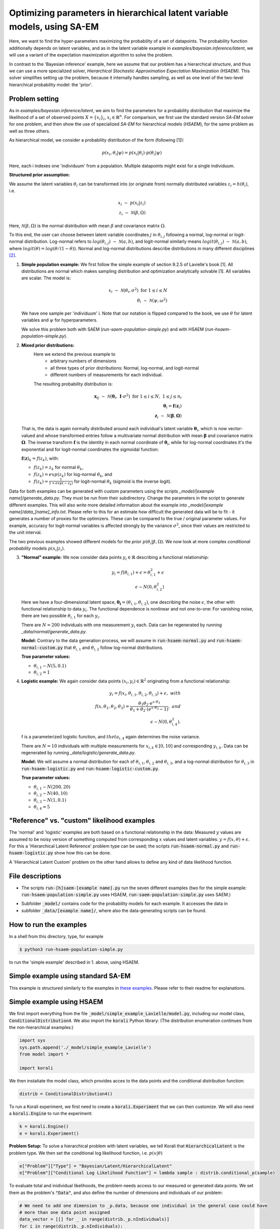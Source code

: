 .. _hsaem_examples:

===============================================================================
Optimizing parameters in hierarchical latent variable models, using SA-EM
===============================================================================

Here, we want to find the hyper-parameters maximizing the probability of a set of datapoints. The probability function
additionally depends on latent variables, and as in the latent variable example in `examples/bayesian.inference/latent`,
we will use a variant of the expectation maximization algorithm to solve the problem.

In contrast to the 'Bayesian inference' example, here we assume that our problem has a hierarchical structure, and thus we can use a
more specialized solver, `Hierarchical Stochastic Approximation Expectation Maximization (HSAEM)`. This solver simplifies
setting up the problem, because it internally handles sampling, as well as one level of the two-level hierarchical probability
model: the 'prior'.



Problem setting
-------------------
As in `examples/bayesian.inference/latent`, we aim to find the parameters for a
probability distribution that maximize the likelihood of a set of observed points :math:`X = \{x_i\}_i`,
:math:`x_i \in \mathbb{R}^n`. For comparison, we first use the standard version `SA-EM` solver for one problem,
and then show the use of specialized `SA-EM` for hierarchical models (`HSAEM`), for the same problem as well as three others.

As hierarchical model, we consider a probability distribution of the form (following [1]):


.. math::
    p(x_i, \theta_i | \psi)  = p( x_i | \theta_i ) \cdot p( \theta_i | \psi)

Here, each i indexes one 'individuum' from a population. Multiple datapoints might exist for a single individuum.

..
  Edit: Individual covariates are currently not possible
  (Any individual covariates need to be absorbed into the model :math:`p( x_i | \theta_i )`.)


**Structured prior assumption:**

We assume the latent variables :math:`\theta_i` can be transformed
into (or originate from) normally distributed variables :math:`z_i = h(\theta_i)`, i.e.

.. math::

    x_i \; \sim \;  p(x_i | z_i)  \\
    z_i \; \sim \; \mathcal{N}(\beta, \Omega)

Here, :math:`\mathcal{N}(\beta, \Omega)` is the normal distribution with mean  :math:`\beta` and covariance matrix :math:`\Omega`.

To this end, the user can choose between latent variable coordinates :math:`j` in :math:`\theta_{i,j}` following a normal, log-normal or logit-normal
distribution. Log-normal refers to :math:`log(\theta_{i,j}) \; \sim \; \mathcal{N}(a, b)`, and logit-normal similarly means
:math:`logit(\theta_{i,j}) \; \sim \; \mathcal{N}(a, b)`, where :math:`logit(\theta) = log\left({\theta}/{(1 - \theta)}\right)`.
Normal and log-normal distributions describe distributions in many different disciplines `[2] <https://stat.ethz.ch/~stahel/lognormal/bioscience.pdf>`_.

1. **Simple population example:**
   We first follow the simple example of section 9.2.5 of Lavielle's book [1]. All distributions are normal which makes
   sampling distribution and optimization analytically solvable [1].
   All variables are scalar. The model is:

   .. math::

      x_i \; \sim \; \mathcal{N}(\theta_i, \sigma^2) \; \text{for} \; 1 \leq i \leq N  \\
      \theta_i \; \sim \; \mathcal{N}(\psi, \omega^2)

   We have one sample per 'individuum' i. Note that our notation is flipped compared to the book, we use :math:`\theta`
   for latent variables and :math:`\psi` for hyperparameters.

   We solve this problem both with SAEM (`run-saem-population-simple.py`) and with HSAEM (`run-hsaem-population-simple.py`).


2. **Mixed prior distributions:**
    Here we extend the previous example to
     -  arbitrary numbers of dimensions
     -  all three types of prior distributions: Normal, log-normal, and logit-normal
     -  different numbers of measurements for each individual.

    The resulting probability distribution is:

   .. math::

      \mathbf{x}_{ij} \; \sim \; \mathcal{N}(\mathbf{\theta}_i, \;\mathbf{I}\cdot\sigma^2) \;\; \text{for} \;\; 1 \leq i \leq N, \; 1 \leq j \leq n_i  \\
      \mathbf{\theta}_i = \mathbf{f}(\mathbf{z}_i) \\
      \mathbf{z}_i \; \sim \; \mathcal{N}(\mathbf{\beta}, \mathbf{\Omega})

   That is, the data is again normally distributed around each individual's latent variable :math:`\mathbf{\theta}_i`, which is
   now vector-valued and whose transformed entries follow a multivariate normal distribution with mean :math:`\mathbf{\beta}`
   and covariance matrix :math:`\mathbf{\mathbf{\Omega}}`.
   The inverse transform :math:`\mathbf{f}` is the identity in each normal coordinate of :math:`\mathbf{\theta}_i`, while
   for log-normal coordinates it's the exponential and for logit-normal coordinates the sigmoidal function:

   :math:`\mathbf{f}(\mathbf{z})_k = f(z_k)`, with:

   - :math:`f(z_k) = z_k` for normal :math:`\theta_k`,
   - :math:`f(z_k) = exp(z_k)` for log-normal :math:`\theta_k`, and
   - :math:`f(z_k) = \frac{1}{1 + exp(-z_k)}` for logit-normal :math:`\theta_k` (sigmoid is the inverse logit).


Data for both examples can be generated with custom parameters using the scripts
`_model/[example name]/generate_data.py`. They must be run from their subdirectory. Change the parameters in the script
to generate different examples.
This will also write more detailed information about the example into `_model/[example name]/data_[name]_info.txt`. Please
refer to this for an estimate how difficult the generated data will be to fit - it generates
a number of proxies for the optimizers. These can be compared to the true / original parameter values. For example,
accuracy for logit-normal variables is affected strongly by the variance :math:`\sigma^2`, since their values
are restricted to the unit interval.

The two previous examples showed different models for the `prior` :math:`p(\theta_i | \beta, \Omega)`.
We now look at more complex `conditional probability` models :math:`p(x_i | z_i)`.

3. **"Normal" example:**
   We now consider data points :math:`y_i \in \mathbb{R}` describing a functional relationship:

   .. math::

      y_i = f( \theta_{i,1}) + \epsilon =  \theta_{i,1}^2 + \epsilon\\
      \epsilon \sim N(0, \theta_{i,2}^2)

   Here we have a four-dimensional latent space, :math:`\mathbf{\theta_i} = (\theta_{i,1}, \theta_{i,2})`, one
   describing the noise :math:`\epsilon`, the other with functional relationship to data :math:`y_i`. The functional
   dependence is nonlinear and not one-to-one: For vanishing noise, there are two possible :math:`\theta_{i,1}` for
   each :math:`y_i`.

   There are :math:`N = 200` individuals with one measurement :math:`y_i` each. Data can be regenerated by running
   `_data/normal/generate_data.py`.

   **Model:**
   Contrary to the data generation process, we will assume in :code:`run-hsaem-normal.py` and  :code:`run-hsaem-normal-custom.py`
   that :math:`\theta_{i,1}` and :math:`\theta_{i,2}` follow log-normal distributions.

   **True parameter values:**

   - :math:`\theta_{i,1} \sim N(5, 0.1)`
   - :math:`\theta_{i,2} = 1`


4. **Logistic example:**
   We again consider data points :math:`(x_i, y_i) \in \mathbb{R}^2` originating from a functional relationship:

   .. math::

      y_i = f( x_i, \theta_{i,1}, \theta_{i,2}, \theta_{i,3}) + \epsilon, \;\;\;with \\
      f(x, \theta_1, \theta_2, \theta_3) = \frac{\theta_1 \theta_2 \cdot e^{x\cdot\theta_3} }{\theta_1 + \theta_2\cdot(e^{x\cdot\theta_3} - 1)}, \;\;\;and\\
      \epsilon \sim N(0, \theta_{i,4}^2).

   f is a parameterized logistic function, and :math:`theta_{i,4}` again determines the noise variance.

   There are :math:`N = 10` individuals with multiple measurements for :math:`x_{i,k} \in [0, 10]` and corresponding
   :math:`y_{i,k}`. Data can be regenerated by running `_data/logistic/generate_data.py`.

   **Model:**
   We will assume a normal distribution for each of :math:`\theta_{i,1}, \theta_{i,2}` and :math:`\theta_{i,3}`, and
   a log-normal distribution for :math:`\theta_{i,3}` in :code:`run-hsaem-logistic.py` and :code:`run-hsaem-logistic-custom.py`.

   **True parameter values:**

   - :math:`\theta_{i, 1} \sim N(200, 20)`
   - :math:`\theta_{i, 2} \sim N(40, 10)`
   - :math:`\theta_{i, 3} \sim N(1, 0.1)`
   - :math:`\theta_{i, 4} = 5`


"Reference" vs. "custom" likelihood examples
----------------------------------------------

The 'normal' and 'logistic' examples are both based on a functional relationship in the data:
Measured :math:`y` values are assumed to be noisy version of something computed from
corresponding :math:`x` values and latent variables: :math:`y = f(x, \theta) + \epsilon`. For this a
'Hierarchical Latent Reference' problem type can be used; the scripts :code:`run-hsaem-normal.py` and
:code:`run-hsaem-logistic.py` show how this can be done.

A 'Hierarchical Latent Custom' problem on the other hand allows to define any kind of data likelihood function.


File descriptions
------------------

- The scripts :code:`run-[h]saem-[example name].py` run the seven different examples (two for the simple example:
  :code:`run-hsaem-population-simple.py` uses HSAEM, :code:`run-saem-population-simple.py` uses SAEM.)


..
   - :code:`test-hsaem-normal.py`: Not included in master

- Subfolder :code:`_model/` contains code for the probability models for each example. It accesses the data in
- subfolder :code:`_data/[example name]/`, where also the data-generating scripts can be found.


How to run the examples
--------------------------------------------

In a shell from this directory, type, for example

.. code-block::

    $ python3 run-hsaem-population-simple.py

to run the 'simple example' described in 1. above, using HSAEM.



..
   ################################################################################################




Simple example using standard SA-EM
--------------------------------------------

This example is structured similarly to the examples in `these examples <../../bayesian.inference/latent/README.rst>`_.
Please refer to their readme for explanations.


Simple example using HSAEM
---------------------------


We first import everything from the file :code:`_model/simple_example_Lavielle/model.py`, including
our model class, :code:`ConditionalDistribution4`. We also import the :code:`korali` Python library:
(The distribution enumeration continues from the non-hierarchical examples:)

.. code-block:: python

    import sys
    sys.path.append('./_model/simple_example_Lavielle')
    from model import *

    import korali

We then instatiate the model class, which provides acces to the data points and the conditional distribution function:

.. code-block:: python

    distrib = ConditionalDistribution4()

To run a Korali experiment, we first need to create a :code:`korali.Experiment` that we can then customize.
We will also need a :code:`korali.Engine` to run the experiment:

.. code-block:: python

    k = korali.Engine()
    e = korali.Experiment()

**Problem Setup:**
To solve a hierarchical problem with latent variables, we tell Korali that :code:`HierarchicalLatent` is the
problem type. We then set the conditional log likelihood function, i.e. :math:`p(x | \theta)`

.. code-block:: python

    e["Problem"]["Type"] = "Bayesian/Latent/HierarchicalLatent"
    e["Problem"]["Conditional Log Likelihood Function"] = lambda sample : distrib.conditional_p(sample)

To evaluate total and inidividual likelihoods, the problem needs access to our measured or generated
data points. We set them as the problem's :code:`"Data"`, and also define the number of dimensions
and individuals of our problem:

.. code-block:: python

    # We need to add one dimension to _p.data, because one individual in the general case could have
    # more than one data point assigned
    data_vector = [[] for _ in range(distrib._p.nIndividuals)]
    for i in range(distrib._p.nIndividuals):
        data_vector[i].append([distrib._p.data[i]])
    e["Problem"]["Data"] = data_vector
    e["Problem"]["Data Dimensions"] = 1
    e["Problem"]["Number Individuals"] = distrib._p.nIndividuals
    e["Problem"]["Latent Space Dimensions"] = 1

**Solver Setup:** We then define the solver. We want to use :code:`HSAEM`. We can also pass additional parameters for the solver.
If they are not passed, default values will be used. Here, we choose to use a short sampling process with
5 chains, only one main sampling step with 6 sub-steps (N1 + N2 + N3). Finally, we want to run HSAEM for
30 generations:

.. code-block:: python

    e["Solver"]["Type"] = "HSAEM"
    e["Solver"]["Number Samples Per Step"] = 5
    e["Solver"]["mcmc Outer Steps"] = 1
    e["Solver"]["N1"] = 2
    e["Solver"]["N2"] = 2
    e["Solver"]["N3"] = 2
    e["Solver"]["Termination Criteria"]["Max Generations"] = 30

**Variables and Distributions:**
Apart from solver and problem, we define what variables our experiment has. Each variable also needs
a prior distribution, since our selected problem :code:`HierarchicalLatent` is a :code:`Bayesian` problem:

.. code-block:: python

    e["Distributions"][0]["Name"] = "Uniform 0"
    e["Distributions"][0]["Type"] = "Univariate/Uniform"
    e["Distributions"][0]["Minimum"] = -100
    e["Distributions"][0]["Maximum"] = 100

Instead of defining each latent variable for each individual, problem :code:`HierarchicalLatent` allows
us to only define the latent variables for one individual as prototypes. There is only
one latent space dimension in our problem, so we define only one latent variable. Latent variables for
all other individuals, as well as hyperparameters, will be automatically inferred and added by Korali.

.. code-block:: python

    e["Variables"][0]["Name"] = "latent mean "+str(0)
    e["Variables"][0]["Initial Value"] = -5
    e["Variables"][0]["Latent Variable Distribution Type"] = "Normal"
    e["Variables"][0]["Prior Distribution"] = "Uniform 0"

Here, we gave each variable a name for identification and set a starting value (this will be used to set the
starting value for the hyperparameter representing the mean for this latent variable).
The field :code:`"Latent Variable Distribution Type"` defines how we expect this variable to be distributed.
It can be one of :code:`"Normal"`, :code:`"Log-Normal"` and :code:`"Logit-Normal"`.

Finally, we choose to only store the experiment state every 50 generations (for plotting, a frequency of 1
is advised) and change the default results folder. We also tell Korali to print :code:`"Detailed"`
information to the command line every 10 generations:


.. code-block:: python

    e["File Output"]["Frequency"] = 50
    e["File Output"]["Path"] = "_korali_result_hierarchical/"
    e["Console Output"]["Frequency"] = 10
    e["Console Output"]["Verbosity"] = "Detailed"

Now we can run the experiment and wait for the results.

.. code-block:: python

    k.run(e)

In the next section, we describe an example that adjusts more settings of `HSAEM`.


..
   ################################################################################################




Optimizing a logistic model with HSAEM and a 'Reference' problem class
----------------------------------------------------------------------

This section describes step-by-step the contents of :code:`run-hsaem-logistic.py`. It runs `HSAEM` for the
logistic problem described above (problem no. 4).


TODO TODO - fix the copy-paste below


**Imports:**
We first import everything from the files :code:`_model/logistic/model.py` and :code:`_model/logistic/model.py`,
including our computational model, :code:`logisticModelFunction`, and an object class that will
load the data at its initialization: :code:`LogisticData`. From `_model/utils.py` we import a helper function.
We also import the :code:`korali` Python library, as well as NumPy:
(The distribution enumeration continues from the non-hierarchical examples:)

.. code-block:: python

    import sys
    sys.path.append('./_model/logistic')
    sys.path.append('./_model')
    from model import *
    from load_data import *
    from utils import generate_variable

    import korali
    import numpy as np


- TODO TODO - continue below

We then instatiate the model class, which provides acces to the data points and the conditional distribution function:

.. code-block:: python

    distrib = ConditionalDistribution4()

To run a Korali experiment, we first need to create a :code:`korali.Experiment` that we can then customize.
We will also need a :code:`korali.Engine` to run the experiment:

.. code-block:: python

    k = korali.Engine()
    e = korali.Experiment()

**Problem Setup:**
To solve a hierarchical problem with latent variables, we tell Korali that :code:`HierarchicalLatent` is the
problem type. We then set the conditional log likelihood function, i.e. :math:`p(x | \theta)`

.. code-block:: python

    e["Problem"]["Type"] = "Bayesian/Latent/HierarchicalLatent"
    e["Problem"]["Conditional Log Likelihood Function"] = lambda sample : distrib.conditional_p(sample)

To evaluate total and inidividual likelihoods, the problem needs access to our measured or generated
data points. We set them as the problem's :code:`"Data"`, and also define the number of dimensions
and individuals of our problem:

.. code-block:: python

    # We need to add one dimension to _p.data, because one individual in the general case could have
    # more than one data point assigned
    data_vector = [[] for _ in range(distrib._p.nIndividuals)]
    for i in range(distrib._p.nIndividuals):
        data_vector[i].append([distrib._p.data[i]])
    e["Problem"]["Data"] = data_vector
    e["Problem"]["Data Dimensions"] = 1
    e["Problem"]["Number Individuals"] = distrib._p.nIndividuals
    e["Problem"]["Latent Space Dimensions"] = 1

**Solver Setup:** We then define the solver. We want to use :code:`HSAEM`. We can also pass additional parameters for the solver.
If they are not passed, default values will be used. Here, we choose to use a short sampling process with
5 chains, only one main sampling step with 6 sub-steps (N1 + N2 + N3). Finally, we want to run HSAEM for
30 generations:

.. code-block:: python

    e["Solver"]["Type"] = "HSAEM"
    e["Solver"]["Number Samples Per Step"] = 5
    e["Solver"]["mcmc Outer Steps"] = 1
    e["Solver"]["N1"] = 2
    e["Solver"]["N2"] = 2
    e["Solver"]["N3"] = 2
    e["Solver"]["Termination Criteria"]["Max Generations"] = 30

**Variables and Distributions:**
Apart from solver and problem, we define what variables our experiment has. Each variable also needs
a prior distribution, since our selected problem :code:`HierarchicalLatent` is a :code:`Bayesian` problem:

.. code-block:: python

    e["Distributions"][0]["Name"] = "Uniform 0"
    e["Distributions"][0]["Type"] = "Univariate/Uniform"
    e["Distributions"][0]["Minimum"] = -100
    e["Distributions"][0]["Maximum"] = 100

Instead of defining each latent variable for each individual, problem :code:`HierarchicalLatent` allows
us to only define the latent variables for one individual as prototypes. There is only
one latent space dimension in our problem, so we define only one latent variable. Latent variables for
all other individuals, as well as hyperparameters, will be automatically inferred and added by Korali.

.. code-block:: python

    e["Variables"][0]["Name"] = "latent mean "+str(0)
    e["Variables"][0]["Initial Value"] = -5
    e["Variables"][0]["Latent Variable Distribution Type"] = "Normal"
    e["Variables"][0]["Prior Distribution"] = "Uniform 0"

Here, we gave each variable a name for identification and set a starting value (this will be used to set the
starting value for the hyperparameter representing the mean for this latent variable).
The field :code:`"Latent Variable Distribution Type"` defines how we expect this variable to be distributed.
It can be one of :code:`"Normal"`, :code:`"Log-Normal"` and :code:`"Logit-Normal"`.

Finally, we choose to only store the experiment state every 50 generations (for plotting, a frequency of 1
is advised) and change the default results folder. We also tell Korali to print :code:`"Detailed"`
information to the command line every 10 generations:


.. code-block:: python

    e["File Output"]["Frequency"] = 50
    e["File Output"]["Path"] = "_korali_result_hierarchical/"
    e["Console Output"]["Frequency"] = 10
    e["Console Output"]["Verbosity"] = "Detailed"

Now we can run the experiment and wait for the results.

.. code-block:: python

    k.run(e)














..
   ################################################################################################



References
==========

[1] Lavielle, Marc. Mixed effects models for the population approach: models, tasks, methods and tools. CRC press, 2014.

`[2] <https://stat.ethz.ch/~stahel/lognormal/bioscience.pdf>`_ Limpert, Stahel, Abbt. Log-normal Distributions across the Sciences: Keys and Clues. BioScience May 2001.

